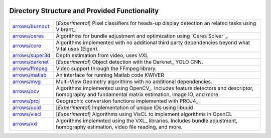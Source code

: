 .. image:: ../doc/kwiver_Logo-300x78.png
   :alt: KWIVER
   
Directory Structure and Provided Functionality
==============================================

===================== =========================================================
`<arrows/burnout>`_   [*Experimental*] Pixel classifiers for heads-up display
                      detection an related tasks using Vibrant_.
`<arrows/ceres>`_     Algorithms for bundle adjustment and optimization using
                      `Ceres Solver`_.
`<arrows/core>`_      Algorithms implemented with no additional third party
                      dependencies beyond what Vital uses (Eigen).
`<arrows/super3d>`_   Depth estimation from video, uses VXL
`<arrows/darknet>`_   [*Experimental*] Object detection with the Darknet_ YOLO CNN.
`<arrows/ffmpeg>`_    Video support through the FFmpeg library.
`<arrows/matlab>`_    An interface for running Matlab code KWIVER 
`<arrows/mvg>`_       Multi-View Geometry algorithms with no additional
                      dependencies.
`<arrows/ocv>`_       Algorithms implemented using OpenCV_.
                      Includes feature detectors and descriptor, homography
                      and fundamental matrix estimation, image IO, and more.
`<arrows/proj>`_      Geographic conversion functions implemented with PROJ4_.
`<arrows/uuid>`_      [*Experimental*] Implementation of unique IDs using libuuid
`<arrows/viscl>`_     [*Experimental*] Algorithms using VisCL to implement
                      algorithms in OpenCL 
`<arrows/vxl>`_       Algorithms implemnted using the VXL_ libraries.
                      Includes bundle adjustment, homography estimation, video
                      file reading, and more.
===================== =========================================================
